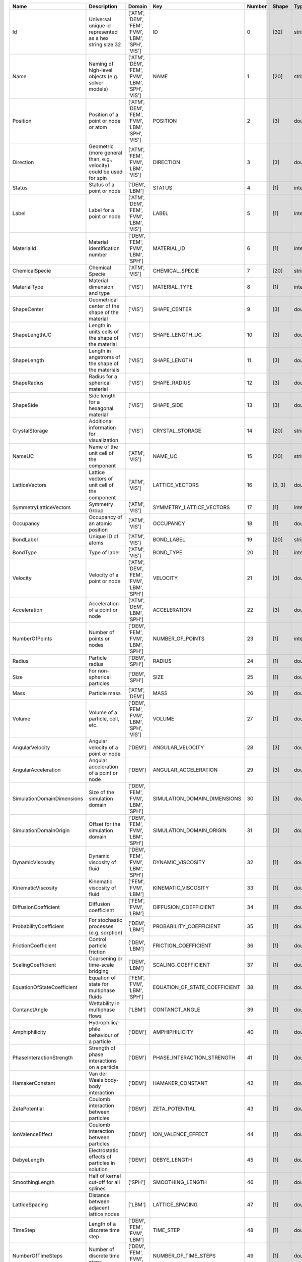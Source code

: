 .. this table was auto-generated by the cuba-generate.py script.

==========================  ====================================================================  =================================================  =============================  ========  =======  =======
Name                        Description                                                           Domain                                             Key                              Number  Shape    Type
==========================  ====================================================================  =================================================  =============================  ========  =======  =======
Id                          Universal unique id represented as a hex string size 32               ['ATM', 'DEM', 'FEM', 'FVM', 'LBM', 'SPH', 'VIS']  ID                                    0  [32]     string
Name                        Naming of high-level objects (e.g. solver models)                     ['ATM', 'DEM', 'FEM', 'FVM', 'LBM', 'SPH', 'VIS']  NAME                                  1  [20]     string
Position                    Position of a point or node or atom                                   ['ATM', 'DEM', 'FEM', 'FVM', 'LBM', 'SPH', 'VIS']  POSITION                              2  [3]      double
Direction                   Geometric (more general than, e.g., velocity) could be used for spin  ['ATM', 'FEM', 'FVM', 'LBM', 'VIS']                DIRECTION                             3  [3]      double
Status                      Status of a point or node                                             ['DEM', 'LBM']                                     STATUS                                4  [1]      integer
Label                       Label for a point or node                                             ['ATM', 'DEM', 'FEM', 'FVM', 'LBM', 'VIS']         LABEL                                 5  [1]      integer
MaterialId                  Material identification number                                        ['DEM', 'FEM', 'FVM', 'LBM', 'SPH']                MATERIAL_ID                           6  [1]      integer
ChemicalSpecie              Chemical Specie                                                       ['ATM', 'VIS']                                     CHEMICAL_SPECIE                       7  [20]     string
MaterialType                Material dimension and type                                           ['VIS']                                            MATERIAL_TYPE                         8  [1]      integer
ShapeCenter                 Geometrical center of the shape of the material                       ['VIS']                                            SHAPE_CENTER                          9  [3]      double
ShapeLengthUC               Length in units cells of the shape of the material                    ['VIS']                                            SHAPE_LENGTH_UC                      10  [3]      double
ShapeLength                 Length in angstroms of the shape of the materials                     ['VIS']                                            SHAPE_LENGTH                         11  [3]      double
ShapeRadius                 Radius for a spherical material                                       ['VIS']                                            SHAPE_RADIUS                         12  [3]      double
ShapeSide                   Side length for a hexagonal material                                  ['VIS']                                            SHAPE_SIDE                           13  [3]      double
CrystalStorage              Additional information for visualization                              ['VIS']                                            CRYSTAL_STORAGE                      14  [20]     string
NameUC                      Name of the unit cell of the component                                ['ATM', 'VIS']                                     NAME_UC                              15  [20]     string
LatticeVectors              Lattice vectors of unit cell of the component                         ['ATM', 'VIS']                                     LATTICE_VECTORS                      16  [3, 3]   double
SymmetryLatticeVectors      Symmetry Group                                                        ['ATM', 'VIS']                                     SYMMETRY_LATTICE_VECTORS             17  [1]      integer
Occupancy                   Occupancy of an atomic position                                       ['ATM', 'VIS']                                     OCCUPANCY                            18  [1]      double
BondLabel                   Unique ID of atoms                                                    ['ATM', 'VIS']                                     BOND_LABEL                           19  [20]     string
BondType                    Type of label                                                         ['ATM', 'VIS']                                     BOND_TYPE                            20  [1]      integer
Velocity                    Velocity of a point or node                                           ['ATM', 'DEM', 'FEM', 'FVM', 'LBM', 'SPH']         VELOCITY                             21  [3]      double
Acceleration                Acceleration of a point or node                                       ['ATM', 'DEM', 'LBM', 'SPH']                       ACCELERATION                         22  [3]      double
NumberOfPoints              Number of points or nodes                                             ['DEM', 'FEM', 'FVM', 'LBM', 'SPH']                NUMBER_OF_POINTS                     23  [1]      integer
Radius                      Particle radius                                                       ['DEM', 'SPH']                                     RADIUS                               24  [1]      double
Size                        For non-spherical particles                                           ['DEM', 'SPH']                                     SIZE                                 25  [1]      double
Mass                        Particle mass                                                         ['ATM', 'DEM']                                     MASS                                 26  [1]      double
Volume                      Volume of a particle, cell, etc.                                      ['DEM', 'FEM', 'FVM', 'LBM', 'SPH', 'VIS']         VOLUME                               27  [1]      double
AngularVelocity             Angular velocity of a point or node                                   ['DEM']                                            ANGULAR_VELOCITY                     28  [3]      double
AngularAcceleration         Angular acceleration of a point or node                               ['DEM']                                            ANGULAR_ACCELERATION                 29  [3]      double
SimulationDomainDimensions  Size of the simulation domain                                         ['DEM', 'FEM', 'FVM', 'LBM', 'SPH']                SIMULATION_DOMAIN_DIMENSIONS         30  [3]      double
SimulationDomainOrigin      Offset for the simulation domain                                      ['DEM', 'FEM', 'FVM', 'LBM', 'SPH']                SIMULATION_DOMAIN_ORIGIN             31  [3]      double
DynamicViscosity            Dynamic viscosity of fluid                                            ['DEM', 'FEM', 'FVM', 'LBM', 'SPH']                DYNAMIC_VISCOSITY                    32  [1]      double
KinematicViscosity          Kinematic viscosity of fluid                                          ['FEM', 'FVM', 'LBM']                              KINEMATIC_VISCOSITY                  33  [1]      double
DiffusionCoefficient        Diffusion coefficient                                                 ['FEM', 'FVM', 'LBM']                              DIFFUSION_COEFFICIENT                34  [1]      double
ProbabilityCoefficient      For stochastic processes (e.g. sorption)                              ['DEM', 'LBM']                                     PROBABILITY_COEFFICIENT              35  [1]      double
FrictionCoefficient         Control particle friction                                             ['DEM', 'LBM']                                     FRICTION_COEFFICIENT                 36  [1]      double
ScalingCoefficient          Coarsening or time-scale bridging                                     ['DEM', 'LBM']                                     SCALING_COEFFICIENT                  37  [1]      double
EquationOfStateCoefficient  Equation of state for multiphase fluids                               ['FEM', 'FVM', 'LBM', 'SPH']                       EQUATION_OF_STATE_COEFFICIENT        38  [1]      double
ContanctAngle               Wettability in multiphase flows                                       ['LBM']                                            CONTANCT_ANGLE                       39  [1]      double
Amphiphilicity              Hydrophilic/-phile behaviour of a particle                            ['DEM']                                            AMPHIPHILICITY                       40  [1]      double
PhaseInteractionStrength    Strength of phase interactions on a particle                          ['DEM']                                            PHASE_INTERACTION_STRENGTH           41  [1]      double
HamakerConstant             Van der Waals body-body interaction                                   ['DEM']                                            HAMAKER_CONSTANT                     42  [1]      double
ZetaPotential               Coulomb interaction between particles                                 ['DEM']                                            ZETA_POTENTIAL                       43  [1]      double
IonValenceEffect            Coulomb interaction between particles                                 ['DEM']                                            ION_VALENCE_EFFECT                   44  [1]      double
DebyeLength                 Electrostatic effects of particles in solution                        ['DEM']                                            DEBYE_LENGTH                         45  [1]      double
SmoothingLength             Half of kernel cut-off for all splines                                ['SPH']                                            SMOOTHING_LENGTH                     46  [1]      double
LatticeSpacing              Distance between adjacent lattice nodes                               ['LBM']                                            LATTICE_SPACING                      47  [1]      double
TimeStep                    Length of a discrete time step                                        ['DEM', 'FEM', 'FVM', 'LBM']                       TIME_STEP                            48  [1]      double
NumberOfTimeSteps           Number of discrete time steps                                         ['DEM', 'FEM', 'FVM', 'LBM']                       NUMBER_OF_TIME_STEPS                 49  [1]      double
Force                       Force                                                                 ['DEM', 'LBM', 'SPH']                              FORCE                                50  [3]      double
Torque                      Torque                                                                ['DEM']                                            TORQUE                               51  [3]      double
Density                     Density                                                               ['DEM', 'FEM', 'FVM', 'LBM', 'SPH']                DENSITY                              52  [1]      double
Concentration               Concentration of a substance                                          ['ATM', 'FEM', 'FVM', 'LBM', 'VIS']                CONCENTRATION                        53  [1]      double
Pressure                    Pressure                                                              ['FEM', 'FVM', 'LBM', 'SPH']                       PRESSURE                             54  [1]      double
Temperature                 Temperature                                                           ['DEM', 'FEM', 'FVM', 'LBM', 'SPH']                TEMPERATURE                          55  [1]      double
Distribution                Single-particle distribution function                                 ['ATM', 'LBM', 'VIS']                              DISTRIBUTION                         56  [1]      double
OrderParameter              Phase field in multiphase flows                                       ['LBM']                                            ORDER_PARAMETER                      57  [1]      double
OriginalPosition            Position at the beginning of the calculation                          ['DEM']                                            ORIGINAL_POSITION                    58  [3]      double
DeltaDisplacement           Displacement during the last time step                                ['DEM']                                            DELTA_DISPLACEMENT                   59  [3]      double
ExternalAppliedForce        Externally applied force (force fields, interactions, etc)            ['DEM']                                            EXTERNAL_APPLIED_FORCE               60  [3]      double
EulerAngles                 Euler Angles                                                          ['DEM']                                            EULER_ANGLES                         61  [3]      double
Sphericity                  Sphericity of the particle                                            ['DEM']                                            SPHERICITY                           62  [1]      double
YoungModulus                Young Modulus                                                         ['DEM']                                            YOUNG_MODULUS                        63  [1]      double
PoissonRatio                Poisson Ratio                                                         ['DEM']                                            POISSON_RATIO                        64  [1]      double
LnOfRestitutionCoefficient  Natural Logarithm of the Restitution Coefficient                      ['DEM']                                            LN_OF_RESTITUTION_COEFFICIENT        65  [1]      double
RollingFriction             Rolling Friction coefficient                                          ['DEM']                                            ROLLING_FRICTION                     66  [1]      double
VolumeFraction              Volume fraction                                                       ['FEM', 'FVM']                                     VOLUME_FRACTION                      67  [1]      double
Point                       Point item identifier                                                 ['ATM', 'DEM', 'FEM', 'FVM', 'LBM', 'SPH', 'VIS']  POINT                                68  [1]      integer
Particle                    Particle item identifier                                              ['ATM', 'DEM', 'FEM', 'FVM', 'LBM', 'SPH', 'VIS']  PARTICLE                             69  [1]      integer
Bond                        Bond item identifier                                                  ['ATM', 'DEM', 'FEM', 'FVM', 'LBM', 'SPH', 'VIS']  BOND                                 70  [1]      integer
Edge                        Edge item identifier                                                  ['ATM', 'DEM', 'FEM', 'FVM', 'LBM', 'SPH', 'VIS']  EDGE                                 71  [1]      integer
Face                        Face item identifier                                                  ['ATM', 'DEM', 'FEM', 'FVM', 'LBM', 'SPH', 'VIS']  FACE                                 72  [1]      integer
Cell                        Cell item identifier                                                  ['ATM', 'DEM', 'FEM', 'FVM', 'LBM', 'SPH', 'VIS']  CELL                                 73  [1]      integer
Node                        Node item identifier                                                  ['ATM', 'DEM', 'FEM', 'FVM', 'LBM', 'SPH', 'VIS']  NODE                                 74  [1]      integer
==========================  ====================================================================  =================================================  =============================  ========  =======  =======